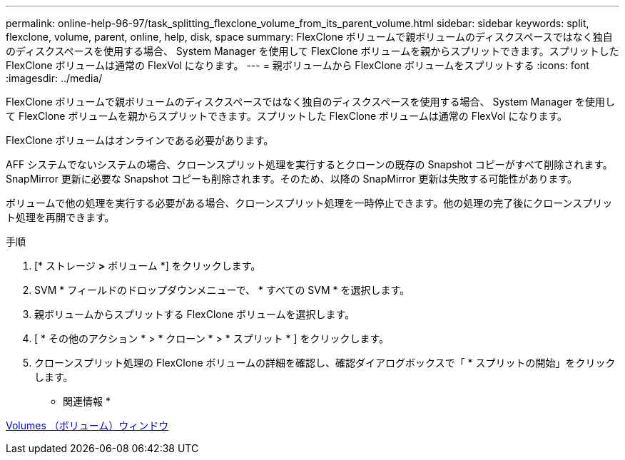 ---
permalink: online-help-96-97/task_splitting_flexclone_volume_from_its_parent_volume.html 
sidebar: sidebar 
keywords: split, flexclone, volume, parent, online, help, disk, space 
summary: FlexClone ボリュームで親ボリュームのディスクスペースではなく独自のディスクスペースを使用する場合、 System Manager を使用して FlexClone ボリュームを親からスプリットできます。スプリットした FlexClone ボリュームは通常の FlexVol になります。 
---
= 親ボリュームから FlexClone ボリュームをスプリットする
:icons: font
:imagesdir: ../media/


[role="lead"]
FlexClone ボリュームで親ボリュームのディスクスペースではなく独自のディスクスペースを使用する場合、 System Manager を使用して FlexClone ボリュームを親からスプリットできます。スプリットした FlexClone ボリュームは通常の FlexVol になります。

FlexClone ボリュームはオンラインである必要があります。

AFF システムでないシステムの場合、クローンスプリット処理を実行するとクローンの既存の Snapshot コピーがすべて削除されます。SnapMirror 更新に必要な Snapshot コピーも削除されます。そのため、以降の SnapMirror 更新は失敗する可能性があります。

ボリュームで他の処理を実行する必要がある場合、クローンスプリット処理を一時停止できます。他の処理の完了後にクローンスプリット処理を再開できます。

.手順
. [* ストレージ *>* ボリューム *] をクリックします。
. SVM * フィールドのドロップダウンメニューで、 * すべての SVM * を選択します。
. 親ボリュームからスプリットする FlexClone ボリュームを選択します。
. [ * その他のアクション * > * クローン * > * スプリット * ] をクリックします。
. クローンスプリット処理の FlexClone ボリュームの詳細を確認し、確認ダイアログボックスで「 * スプリットの開始」をクリックします。


* 関連情報 *

xref:reference_volumes_window.adoc[Volumes （ボリューム）ウィンドウ]
